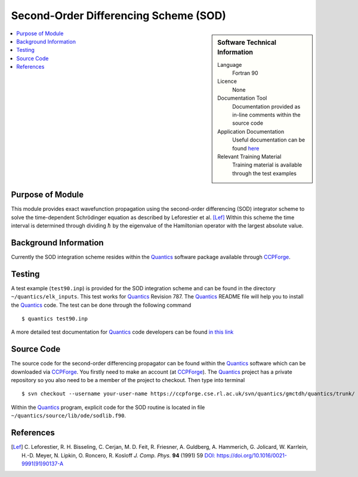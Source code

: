.. _SODLIB:

######################################
Second-Order Differencing Scheme (SOD)
######################################

.. sidebar:: Software Technical Information

  Language
    Fortran 90

  Licence
    None

  Documentation Tool
    Documentation provided as in-line comments within the source code

  Application Documentation
    Useful documentation can be found here_
    
    .. _here: http://chemb125.chem.ucl.ac.uk/worthgrp/quantics/doc/index.html 

  Relevant Training Material
    Training material is available through the test examples

.. contents:: :local:


Purpose of Module
_________________

This module provides exact wavefunction propagation using the second-order differencing (SOD) integrator scheme 
to solve the time-dependent Schrödinger equation as described by Leforestier et al. [Lef]_ 
Within this scheme the time interval is determined through dividing :math:`\hbar` by the eigenvalue of the Hamiltonian 
operator with the largest absolute value. 

Background Information
______________________

Currently the SOD integration scheme resides within the Quantics_ software package available through CCPForge_.


Testing
_______

A test example (``test90.inp``) is provided for the SOD integration scheme and can be found in the directory 
``~/quantics/elk_inputs``. 
This test works for Quantics_ Revision 787. 
The Quantics_ README file will help you to install the Quantics_ code. 
The test can be done through the following command

::

        $ quantics test90.inp  

A more detailed test documentation for Quantics_ code developers can be found `in this link 
<http://chemb125.chem.ucl.ac.uk/worthgrp/quantics/doc/quantics/elk.html>`_
 

Source Code
___________

The source code for the second-order differencing propagator can be found within the Quantics_ software which 
can be downloaded via CCPForge_. 
You firstly need to make an account (at `CCPForge <https://ccpforge.cse.rl.ac.uk/gf/project/quantics/>`_). 
The Quantics_ project has a private repository so you also need to be a member of the project to checkout. 
Then type into terminal

::

        $ svn checkout --username your-user-name https://ccpforge.cse.rl.ac.uk/svn/quantics/gmctdh/quantics/trunk/  

Within the Quantics_ program, explicit code for the SOD routine is located in file ``~/quantics/source/lib/ode/sodlib.f90``.

.. _Quantics: http://chemb125.chem.ucl.ac.uk/worthgrp/quantics
.. _CCPFORGE: https://ccpforge.cse.rl.ac.uk/gf/project/quantics/


References
__________

.. [Lef] C. Leforestier, R. H. Bisseling, C. Cerjan, M. D. Feit, R. Friesner, A. Guldberg, A. Hammerich, G. Jolicard, 
         W. Karrlein, H.-D. Meyer, N. Lipkin, O. Roncero, R. Kosloff *J. Comp. Phys.* **94** (1991) 59 
         `DOI: https://doi.org/10.1016/0021-9991(91)90137-A <http://www.sciencedirect.com/science/article/pii/002199919190137A>`_


